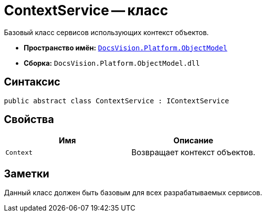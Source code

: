= ContextService -- класс

Базовый класс сервисов использующих контекст объектов.

* *Пространство имён:* `xref:api/DocsVision/Platform/ObjectModel/ObjectModel_NS.adoc[DocsVision.Platform.ObjectModel]`
* *Сборка:* `DocsVision.Platform.ObjectModel.dll`

== Синтаксис

[source,csharp]
----
public abstract class ContextService : IContextService
----

== Свойства

[cols=",",options="header"]
|===
|Имя |Описание
|`Context` |Возвращает контекст объектов.
|===

== Заметки

Данный класс должен быть базовым для всех разрабатываемых сервисов.
